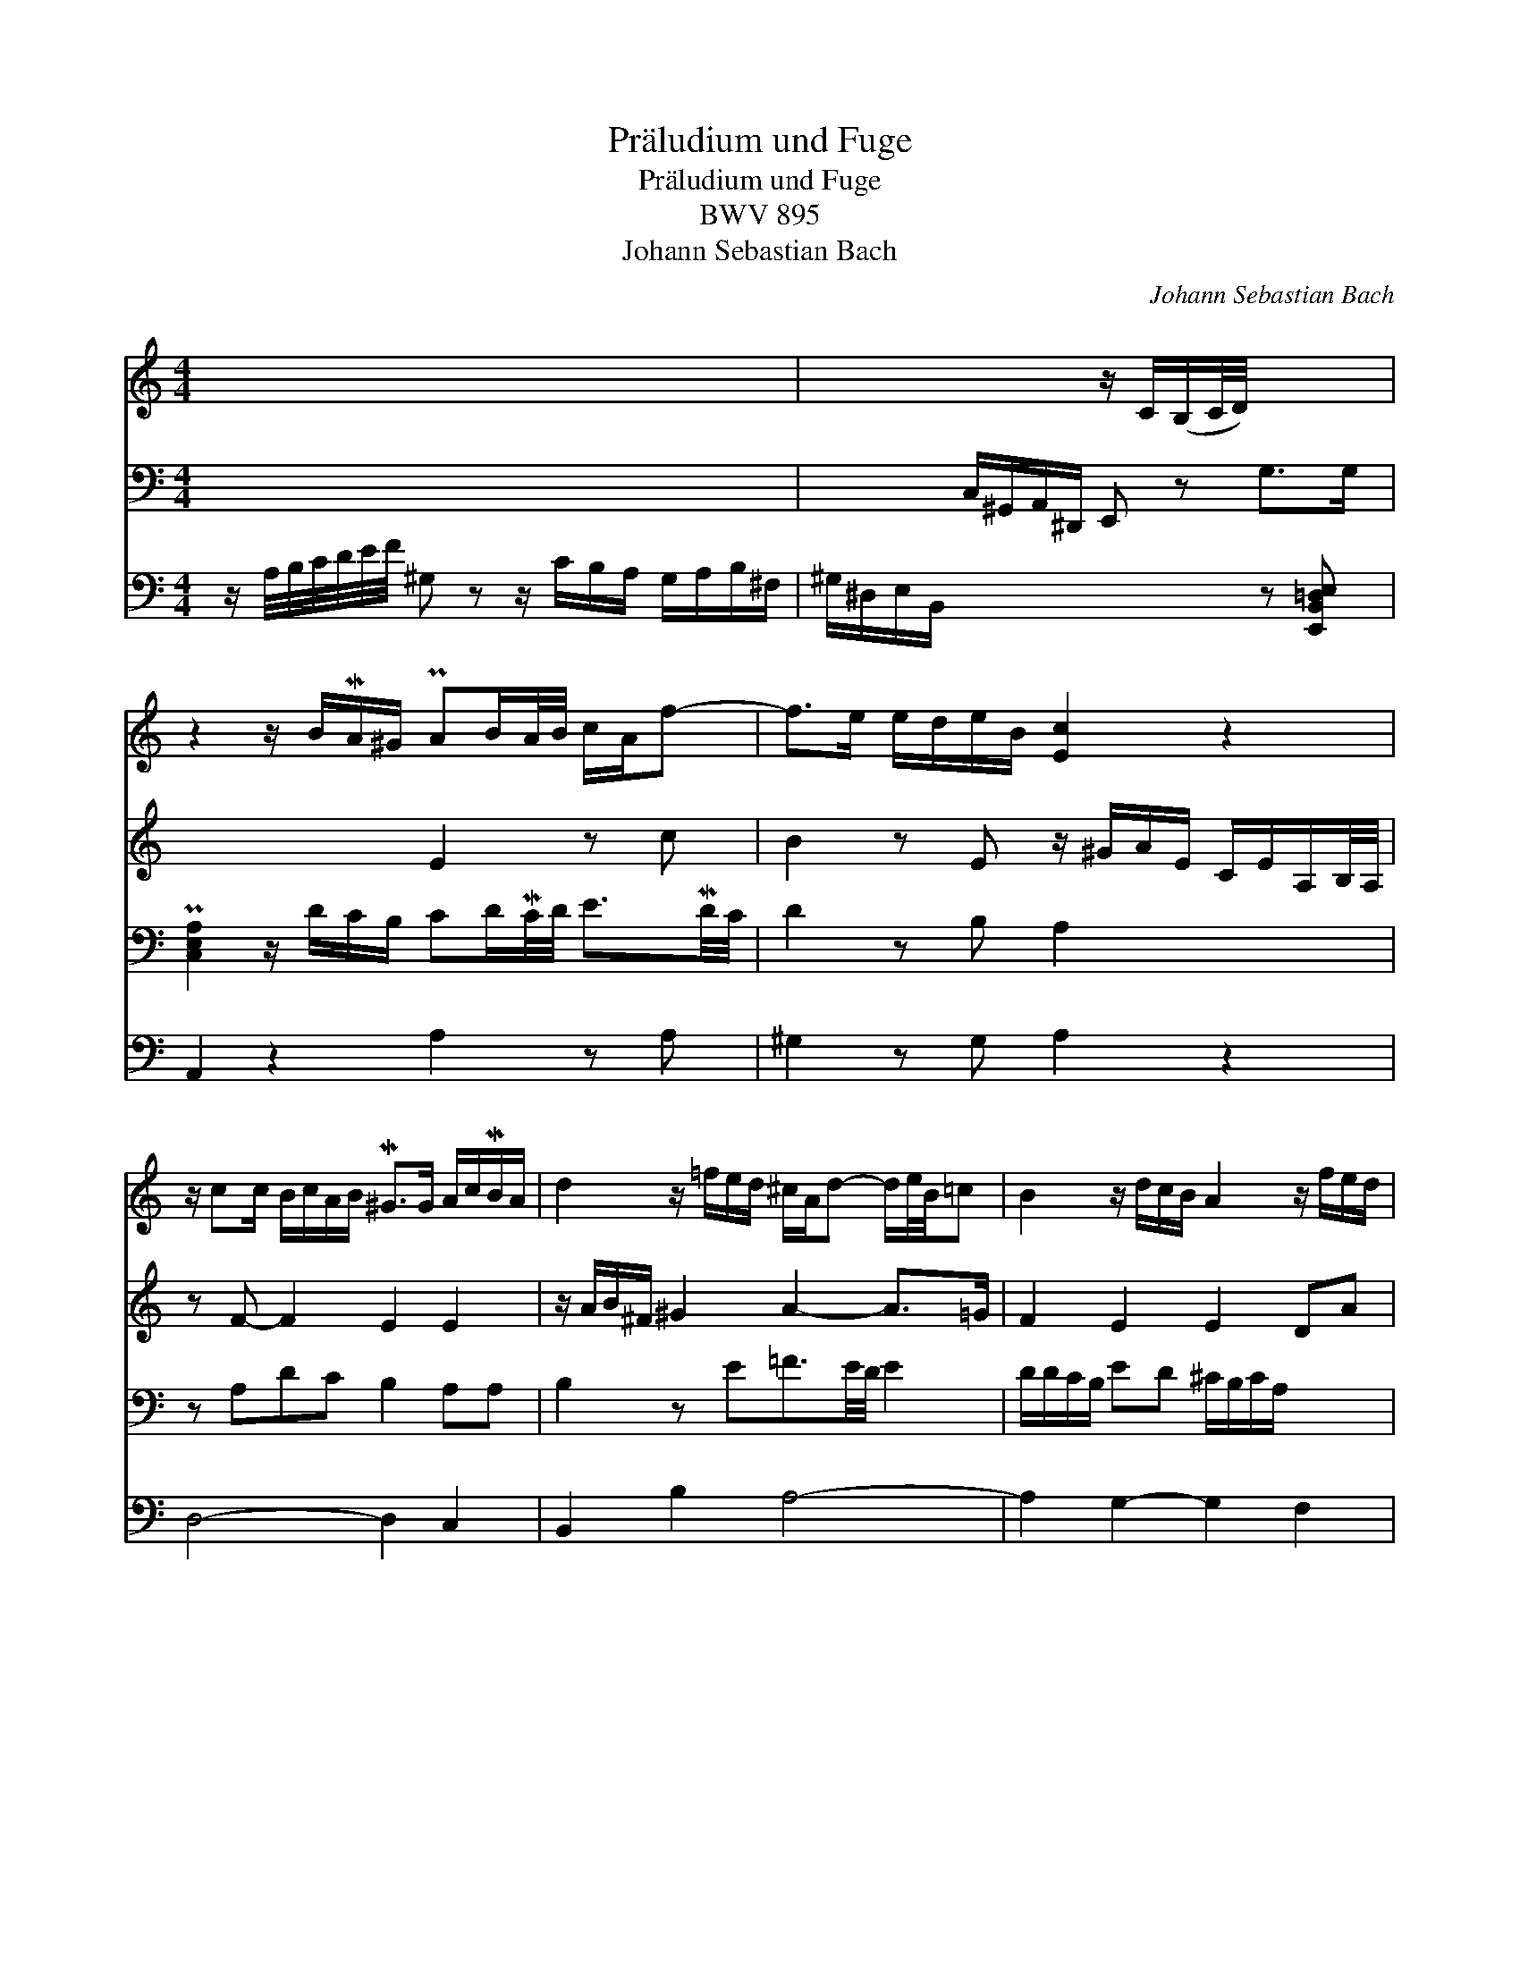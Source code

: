 X:1
T:Pr\"aludium und Fuge
T:Pr\"aludium und Fuge
T:BWV 895
T:Johann Sebastian Bach
C:Johann Sebastian Bach
%%score 1 2 3 4
L:1/8
M:4/4
K:C
V:1 treble 
V:2 treble 
V:3 bass 
V:4 bass 
V:1
 x8 | x4 z/ C/(B,/C/4D/4) x2 | z2 z/ B/MA/^G/ PAB/A/4B/4 c/A/f- | f>e e/d/e/B/ [Ec]2 z2 | %4
 z/ cc/ B/c/A/B/ M^G>G A/c/MB/A/ | d2 z/ =f/e/d/ ^c/A/d- d/e/4B/4=c | B2 z/ d/c/B/ A2 z/ f/e/d/ | %7
 g2 z/ _b/a/g/ f2 [df]2 | z/ a/g/f/ [=ce]2 z/ c'/b/a/ z/ f/e/d/- | %9
 d/d/c/B/ c/4B/4A/4G/4F/4E/4D/4C/4 x4 | z z/ A/ C2- C2 B,2 | x2 [DF-]2 F/F/E/D/ E^G | %12
 !fermata![EA]8 |] z EEE A,FFF | EDCB, CA,/B,/ C/D/E/^F/ | GE/^F/ G/A/B/c/ ^DE/F/ B,P^C/D/ | %16
 E3 =D/C/ PD2- D/C/D/B,/ | z eee Afff | edcB cccc | Beee ^f2 z f- | fMe/^d/ ee- e/e/d/^c/ d2 | %21
 z/ =d/e/d/ c2 z/ c/d/c/ B2 | z/ A/MB/c/ d/c/d/B/ cd/e/ f/e/f/d/ | ^GG/A/ B/A/B/G/ PA2 z2 | x8 | %25
 x4 z eee | Afff ed Mc>B | c/B/Pc/d/ e/f/g/e/ a/^g/a/b/ a/c'/b/a/ | %28
 ^gPa/b/ eP^f/g/ ab/c'/ fP=g/a/ | g>^f g/a/g/f/ e2 z/ g/Mf/e/ | ^dPe/^f/ BP^c/d/ e=d=cB | %31
 APB/c/ d2- d/f/e/d/ cB/A/ | ^GA MA>G A z z2 | z4 z AAA | Eccc BAG^F | G=FED EDCB, | %36
 C2 z A- AMG/^F/ G2- | G/E/=F/G/ AG F2 z2 | z4 z eee | Afff edcB | A z z2 z/ B/c/d/ e^f | %41
 ^ga b2 z/ b/a/g/ a/=g/f/e/ | f/a/f/^c/ f/A/e/G/ A/d/A/F/ d/F/=c/E/ | %43
 F/_B/F/D/ B/D/A/C/ ^G/=B/G/E/ G/B,/^F/A,/ | x4 A2 z2 | z/ B/A/^G/ A2 A2- A>G | !fermata![EA]8 |] %47
V:2
 x8 | x8 | x4 E2 z c | B2 z E z/ ^G/A/E/ C/E/A,/B,/4A,/4 | z F- F2 E2 E2 | %5
 z/ A/B/^F/ ^G2 A2- A>=G | F2 E2 E2 DA | z/ d/e/B/ ^c2 z/ e/d/c/ A2 | [Gd]2 GA- [Ad]2 [^Gb]2 | %9
 [Ae]2 x2 x4 | z2 z/ ^G,/A,- A,/G,/A,- A,/^F,/G, | A,/E/^C/A,/ z/ C/D- D2- D/C/D/B,/ | %12
 !fermata!^C8 |] x8 | x8 | x8 | x8 | x8 | x4 z AAA | Eccc BAG^F | G2 z G ^F2 z F | %21
 E2 z/ B/MA/^G/ A2 z/ A/MG/^F/ | ^G GGG AAAA | ^G x x2 x4 | %24
 E^F/=G/ A/G/MF/E/ ^D/F/PG/A/ B/c/MB/A/ | ^GA MA>G AGBB | cAAA BBA^G | AAc z z4 | z8 | z BBB Eccc | %30
 BAG^FEF/^G/ A=G | ^FE DE/=F/ B,E-EF | E2 D2 C z D2- | D/CB,/- B,/A,^G,/ A2 z C/D/ | %34
 EE E/^F/G/A/ EF- F/E^D/ | z/ DD/- D/CB,/ z/ CB,/- B,/A,^G,/ | A,2 z ^C D2 z E/D/ | %37
 ^C2 z/ DC/ D/A,/B,/=C/ DC | B,2- B,/B,/A,/^G,/ A,AA^G | A2 z/ A/d/B/ z/ A^G/ z/ ED/ | %40
 C z z/ c/B/A/ ^G2 z/ AA/ | z/ Bc/ z/ d/e/d/ c2 z A | A2 z2 z4 | x8 | x4 E2 x2 | z2 z ^F E3 =D | %46
 !fermata!^C8 |] %47
V:3
 x8 | x2 C,/^G,,/A,,/^D,,/ E,, z G,>G, | P[C,E,A,]2 z/ D/C/B,/ CD/MC/4D/4 E3/2MD/4C/4 | %3
 D2 z B, A,2 x2 | z A,DC B,2 A,A, | B,2 z E=F3/2E/4D/4 E2 | D/D/C/B,/ ED ^C/B,/C/A,/ x2 | %7
 E2 E2 D2 x2 | x8 | x8 | ^D,4- D,>D, E,>=D, | ^C,2 z z/ ^G,/ A,4 | !fermata!A,8 |] x8 | x8 | x8 | %16
 x8 | CC/B,/ C2 z/ C/B,/A,/ D2 | CB,A,^G, A, x x2 | x8 | x8 | x8 | x8 | x4 C/B,/A,/B,/ C/B,/C/D/ | %24
 x8 | E,2 x2 x4 | x8 | z EEE A,FFF | EDCB, A,2 B,2 | B,2 B,2- B,/B,/A,/^G,/ A,^F, | %30
 B,2 z B, =CB, A,B,/C/ | DCB,A, ^G,2 A,D- | D/C/B,/A,/ B,2 CB,/A,/ B,/C/B,/A,/ | %33
 ^G,^F,E,D, C,2 z2 | x8 | x8 | z A,A,A, D,_B,B,B, | A,G,F,E, D,2 z/ G,F,/- | %38
 F,/F,/ME,/D,/ C,D, E,C B,E/D/ | F,/C/B,/A,/ D2 CB,A,^G, | A,/C/D/A,/ D2 EB,CD | DE E2 E2 z ^C | %42
 D2 z2 z4 | z4 =B,2 z2 | ^G,/E/B,/G,/ B,/E,/G,/D,/ A,2 z2 | z2 z B, CB,/A,/ [E,B,]2 | %46
 !fermata!E,8 |] %47
V:4
 z/ A,/4B,/4C/4D/4E/4F/4 ^G, z z/ C/B,/A,/ G,/A,/B,/^F,/ | ^G,/^D,/E,/B,,/ x4 z [E,,B,,=D,E,] | %2
 A,,2 z2 A,2 z A, | ^G,2 z G, A,2 z2 | D,4- D,2 C,2 | B,,2 B,2 A,4- | A,2 G,2- G,2 F,2 | %7
 E,2 A,2 D,2 z/ ^C/D/A,/ | B,2 z/ =C/B,/A,/ B,2 z B, | %9
 A,2 x2 B,/4A,/4B,/4C/4D/4E/4F/4E/4 D/4C/4B,/4A,/4G,/4^F,/4E,/4F,/4 | x4 x2 z E,, | A,,8 | %12
 !fermata!A,,8 |] x8 | z4 z A,A,A, | E,CCC B,MA,G,^F, | G,^F,/E,/ B,2- B,/A,/B,/F,/ ^G,2 | %17
 A,2 A,=G, F,2 z D, | E,2 z E, A,,A,,/B,,/ C,/D,/E,/^F,/ | %19
 =G,E,/^F,/ G,/A,/B,/C/ ^D,E,/F,/ B,,^C,/D,/ | E,2 z/ E,/^F,/G,/ A,F, B,/=C/B,/A,/ | %21
 ^G,E,A,E, F,C,D,B,, | E, EEE A,FFF | EDCB, z A,A,A, | E,CCC B,A,G,^F, | %25
 E,/B,/C/D/ E/=F/E/D/ C,E,/^F,/ ^G,/E,/F,/G,/ | A,B,/C/ D/C/B,/A,/ ^G,/A,/4B,/4C/D/ EE, | %27
 A,A,A,A, F,DDD | E,2 z E, ^F,E,^D,C, | E,^D,E,=D, C,2 z A,, | B,,2 z2 x4 | x8 | %32
 z E,E,E, A,,F,F,F, | E,D,C,B,, A,,2 z A,,/B,,/ | %34
 C,/B,,/A,,/B,,/ C,/D,/E,/^F,/ G,/F,/G,/A,/ B,B,, | E,=F,G,G,, C,D,E,E,, | A,,2 z A,, _B,,2 z G,, | %37
 A,,4 D,=C,=B,,A,, | ^G,,2 A,,B,, C,C,/D,/ E,2 | F,2 z2 z E,E,E, | A,,F,F,F, E,D,C,C | %41
 B,A, ^G,2 A,2 z A, | D,2 x2 x4 | z4 D,2 z2 | [D,E,B,]2 z2 C,/E,/C,/A,,/ D,/F,,/C,/E,,/ | %45
 ^D,,4 E,,4 | !fermata!A,,8 |] %47

